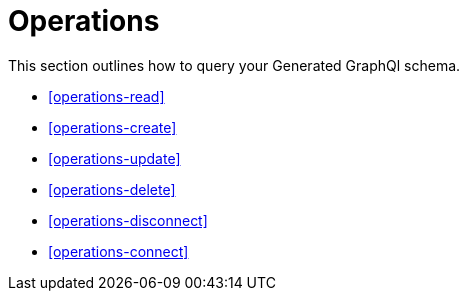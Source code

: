 [[operations]]
= Operations

This section outlines how to query your Generated GraphQl schema. 

* <<operations-read>>
* <<operations-create>>
* <<operations-update>>
* <<operations-delete>>
* <<operations-disconnect>>
* <<operations-connect>>



